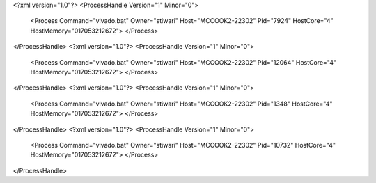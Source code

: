 <?xml version="1.0"?>
<ProcessHandle Version="1" Minor="0">
    <Process Command="vivado.bat" Owner="stiwari" Host="MCCOOK2-22302" Pid="7924" HostCore="4" HostMemory="017053212672">
    </Process>
</ProcessHandle>
<?xml version="1.0"?>
<ProcessHandle Version="1" Minor="0">
    <Process Command="vivado.bat" Owner="stiwari" Host="MCCOOK2-22302" Pid="12064" HostCore="4" HostMemory="017053212672">
    </Process>
</ProcessHandle>
<?xml version="1.0"?>
<ProcessHandle Version="1" Minor="0">
    <Process Command="vivado.bat" Owner="stiwari" Host="MCCOOK2-22302" Pid="1348" HostCore="4" HostMemory="017053212672">
    </Process>
</ProcessHandle>
<?xml version="1.0"?>
<ProcessHandle Version="1" Minor="0">
    <Process Command="vivado.bat" Owner="stiwari" Host="MCCOOK2-22302" Pid="10732" HostCore="4" HostMemory="017053212672">
    </Process>
</ProcessHandle>
